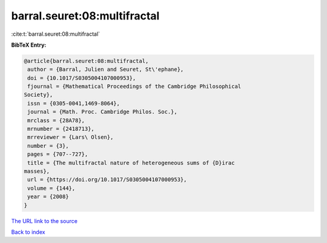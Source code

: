 barral.seuret:08:multifractal
=============================

:cite:t:`barral.seuret:08:multifractal`

**BibTeX Entry:**

.. code-block:: bibtex

   @article{barral.seuret:08:multifractal,
    author = {Barral, Julien and Seuret, St\'ephane},
    doi = {10.1017/S0305004107000953},
    fjournal = {Mathematical Proceedings of the Cambridge Philosophical
   Society},
    issn = {0305-0041,1469-8064},
    journal = {Math. Proc. Cambridge Philos. Soc.},
    mrclass = {28A78},
    mrnumber = {2418713},
    mrreviewer = {Lars\ Olsen},
    number = {3},
    pages = {707--727},
    title = {The multifractal nature of heterogeneous sums of {D}irac
   masses},
    url = {https://doi.org/10.1017/S0305004107000953},
    volume = {144},
    year = {2008}
   }
`The URL link to the source <ttps://doi.org/10.1017/S0305004107000953}>`_


`Back to index <../By-Cite-Keys.html>`_
